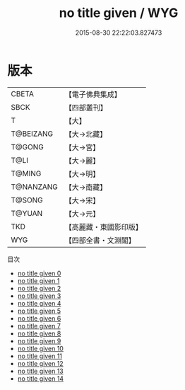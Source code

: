 #+TITLE: no title given / WYG

#+DATE: 2015-08-30 22:22:03.827473
* 版本
 |     CBETA|【電子佛典集成】|
 |      SBCK|【四部叢刊】  |
 |         T|【大】     |
 | T@BEIZANG|【大→北藏】  |
 |    T@GONG|【大→宮】   |
 |      T@LI|【大→麗】   |
 |    T@MING|【大→明】   |
 | T@NANZANG|【大→南藏】  |
 |    T@SONG|【大→宋】   |
 |    T@YUAN|【大→元】   |
 |       TKD|【高麗藏・東國影印版】|
 |       WYG|【四部全書・文淵閣】|
目次
 - [[file:KR6r0137_000.txt][no title given 0]]
 - [[file:KR6r0137_001.txt][no title given 1]]
 - [[file:KR6r0137_002.txt][no title given 2]]
 - [[file:KR6r0137_003.txt][no title given 3]]
 - [[file:KR6r0137_004.txt][no title given 4]]
 - [[file:KR6r0137_005.txt][no title given 5]]
 - [[file:KR6r0137_006.txt][no title given 6]]
 - [[file:KR6r0137_007.txt][no title given 7]]
 - [[file:KR6r0137_008.txt][no title given 8]]
 - [[file:KR6r0137_009.txt][no title given 9]]
 - [[file:KR6r0137_010.txt][no title given 10]]
 - [[file:KR6r0137_011.txt][no title given 11]]
 - [[file:KR6r0137_012.txt][no title given 12]]
 - [[file:KR6r0137_013.txt][no title given 13]]
 - [[file:KR6r0137_014.txt][no title given 14]]
